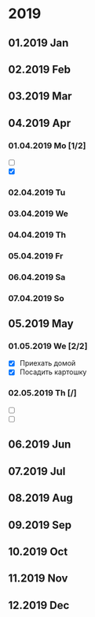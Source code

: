 * 2019
** 01.2019 Jan
** 02.2019 Feb
** 03.2019 Mar
** 04.2019 Apr
*** 01.04.2019 Mo [1/2]
    - [ ] 
    - [X] 
*** 02.04.2019 Tu
*** 03.04.2019 We
*** 04.04.2019 Th
*** 05.04.2019 Fr
*** 06.04.2019 Sa
*** 07.04.2019 So
** 05.2019 May
*** 01.05.2019 We [2/2]
    - [X] Приехать домой
    - [X] Посадить картошку
*** 02.05.2019 Th [/]
    - [ ] 
    - [ ]
** 06.2019 Jun
** 07.2019 Jul
** 08.2019 Aug
** 09.2019 Sep
** 10.2019 Oct
** 11.2019 Nov
** 12.2019 Dec

